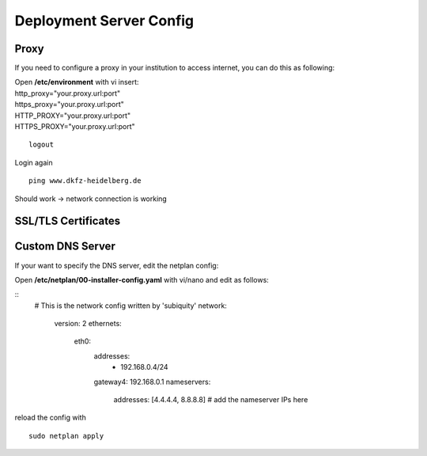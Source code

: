.. _server_config:

Deployment Server Config
************************

Proxy
-----

If you need to configure a proxy in your institution to access internet, you can do this as following:

| Open **/etc/environment** with vi insert:

| http\_proxy="your.proxy.url:port"
| https\_proxy="your.proxy.url:port"

| HTTP\_PROXY="your.proxy.url:port"
| HTTPS\_PROXY="your.proxy.url:port"

::

    logout

Login again

::

    ping www.dkfz-heidelberg.de

Should work -> network connection is working

SSL/TLS Certificates
--------------------

Custom DNS Server
-----------------

If your want to specify the DNS server, edit the netplan config:

| Open **/etc/netplan/00-installer-config.yaml** with vi/nano and edit as follows:

::
    # This is the network config written by 'subiquity'
    network:
      version: 2
      ethernets:
        eth0:
          addresses:
            - 192.168.0.4/24
          gateway4: 192.168.0.1
          nameservers:
            addresses: [4.4.4.4, 8.8.8.8] # add the nameserver IPs here
            
reload the config with

::

    sudo netplan apply
